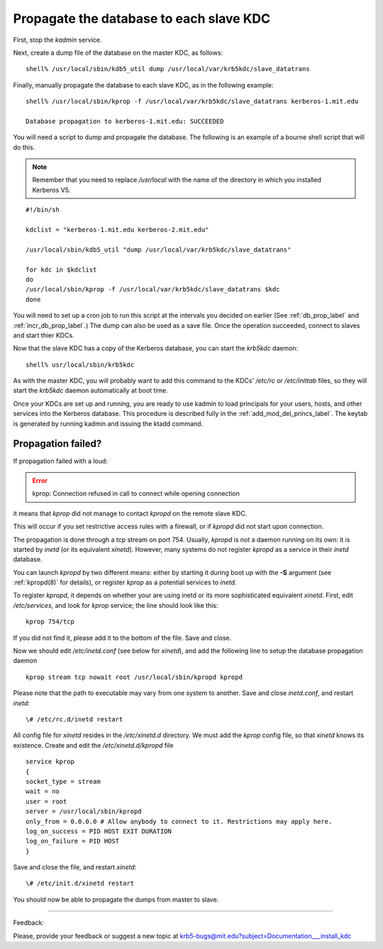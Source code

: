 Propagate the database to each slave KDC
===========================================

First, stop the *kadmin* service.

Next, create a dump file of the database on the master KDC, as follows::

      shell% /usr/local/sbin/kdb5_util dump /usr/local/var/krb5kdc/slave_datatrans
    
Finally, manually propagate the database to each slave KDC, as in the following example::

     shell% /usr/local/sbin/kprop -f /usr/local/var/krb5kdc/slave_datatrans kerberos-1.mit.edu

     Database propagation to kerberos-1.mit.edu: SUCCEEDED


You will need a script to dump and propagate the database. The following is an example of a bourne shell script that will do this. 

.. note:: Remember that you need to replace */usr/local* with the name of the directory in which you installed Kerberos V5.

::

     #!/bin/sh
     
     kdclist = "kerberos-1.mit.edu kerberos-2.mit.edu"
     
     /usr/local/sbin/kdb5_util "dump /usr/local/var/krb5kdc/slave_datatrans"
     
     for kdc in $kdclist
     do
     /usr/local/sbin/kprop -f /usr/local/var/krb5kdc/slave_datatrans $kdc
     done
     

You will need to set up a cron job to run this script at the intervals you decided on earlier (See :ref:`db_prop_label` and :ref:`incr_db_prop_label`.) 
The dump can also be used as a save file. 
Once the operation succeeded, connect to slaves and start thier KDCs.

Now that the slave KDC has a copy of the Kerberos database, you can start the *krb5kdc* daemon::

    shell% usr/local/sbin/krb5kdc
     

As with the master KDC, you will probably want to add this command to the KDCs' */etc/rc* or */etc/inittab* files, 
so they will start the *krb5kdc* daemon automatically at boot time.

Once your KDCs are set up and running, you are ready to use kadmin to load principals for your users, 
hosts, and other services into the Kerberos database. 
This procedure is described fully in the :ref:`add_mod_del_princs_label`. 
The keytab is generated by running kadmin and issuing the ktadd command.


Propagation failed?
------------------------


If propagation failed with a loud:
   
.. _prop_failed_start: 

.. error:: kprop: Connection refused in call to connect while opening connection

it means that *kprop* did not manage to contact *kpropd* on the remote slave KDC.

This will occur if you set restrictive access rules with a firewall, or if *kpropd* did not start upon connection.

The propagation is done through a tcp stream on port 754. Usually, *kpropd* is not a daemon running on its own: 
it is started by *inetd* (or its equivalent *xinetd*). However, many systems do not register *kpropd* as a service in their *inetd* database.

You can launch *kpropd* by two different means: either by starting it during boot up with the **-S** argument (see :ref:`kpropd(8)` for details), 
or register *kprop* as a potential services to *inetd*.

To register *kpropd*, it depends on whether your are using inetd or its more sophisticated equivalent *xinetd*.
First, edit */etc/services*, and look for *kprop* service; the line should look like this::

   kprop 754/tcp

If you did not find it, please add it to the bottom of the file. Save and close.


Now we should edit */etc/inetd.conf* (see below for *xinetd*), and add the following line to setup the database propagation daemon ::

    kprop stream tcp nowait root /usr/local/sbin/kpropd kpropd

Please note that the path to executable may vary from one system to another. Save and close *inetd.conf*, and restart *inetd*::

    \# /etc/rc.d/inetd restart


All config file for *xinetd* resides in the */etc/xinetd.d* directory. We must add the *kprop* config file, so that *xinetd* knows its existence.
Create and edit the */etc/xinetd.d/kpropd* file ::

    service kprop
    {
    socket_type = stream
    wait = no
    user = root
    server = /usr/local/sbin/kpropd
    only_from = 0.0.0.0 # Allow anybody to connect to it. Restrictions may apply here.
    log_on_success = PID HOST EXIT DURATION
    log_on_failure = PID HOST
    }

Save and close the file, and restart *xinetd*::

    \# /etc/init.d/xinetd restart

You should now be able to propagate the dumps from master to slave.


.. _prop_failed_end: 



------------

Feedback:

Please, provide your feedback or suggest a new topic at krb5-bugs@mit.edu?subject=Documentation___install_kdc

